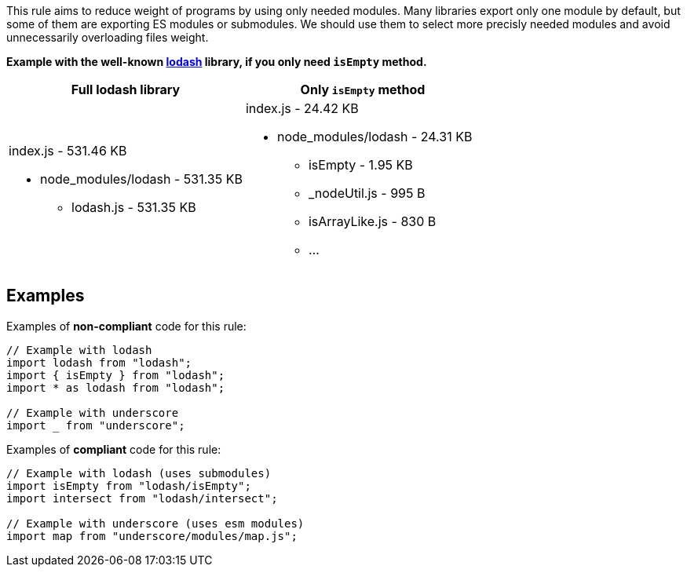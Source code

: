 This rule aims to reduce weight of programs by using only needed modules.
Many libraries export only one module by default, but some of them are exporting ES modules or submodules.
We should use them to select more precisly needed modules and avoid unnecessarily overloading files weight.

*Example with the well-known https://lodash.com/[lodash] library, if you only need
`isEmpty` method.*

|===
|Full lodash library |Only `isEmpty` method

a|index.js - 531.46 KB

* node_modules/lodash - 531.35 KB
** lodash.js - 531.35 KB

a|index.js - 24.42 KB

* node_modules/lodash - 24.31 KB
** isEmpty - 1.95 KB
** _nodeUtil.js - 995 B
** isArrayLike.js - 830 B
** ...

|===

== Examples

Examples of **non-compliant** code for this rule:

[source,js]
----
// Example with lodash
import lodash from "lodash";
import { isEmpty } from "lodash";
import * as lodash from "lodash";

// Example with underscore
import _ from "underscore";
----

Examples of **compliant** code for this rule:

[source,js]
----
// Example with lodash (uses submodules)
import isEmpty from "lodash/isEmpty";
import intersect from "lodash/intersect";

// Example with underscore (uses esm modules)
import map from "underscore/modules/map.js";
----
